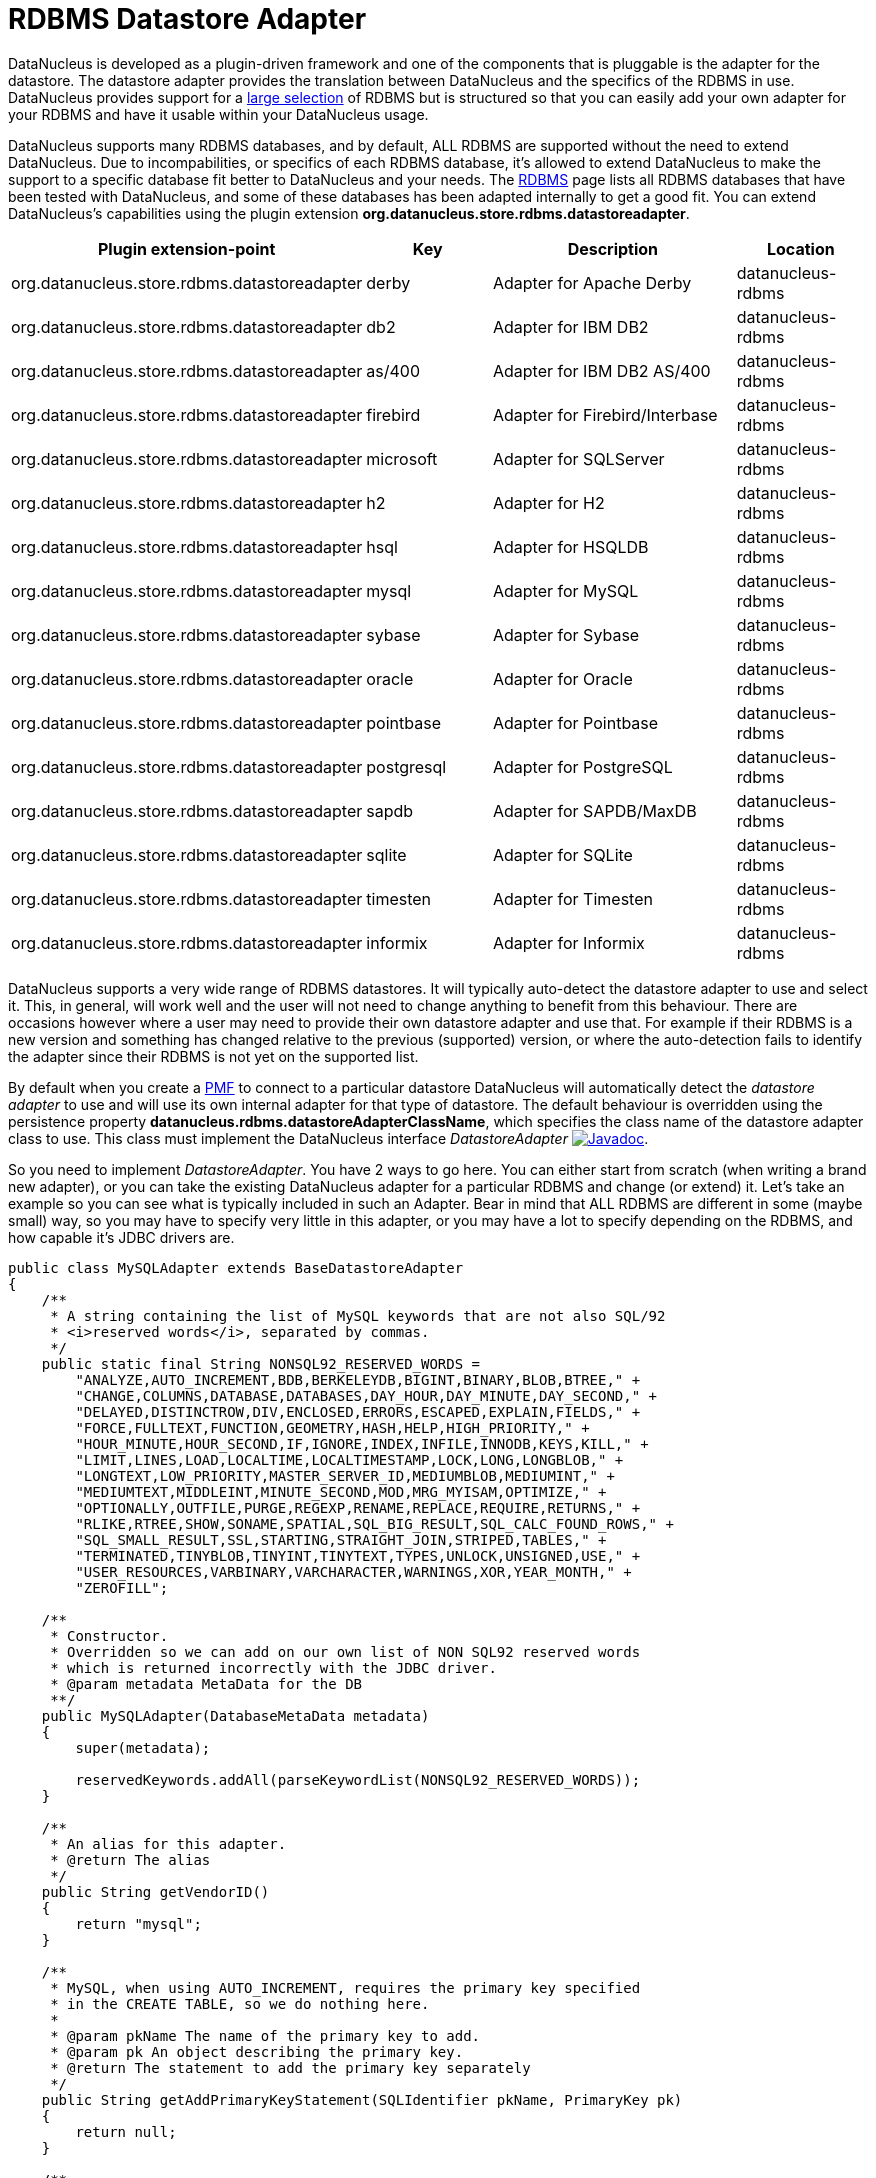 [[rdbms_datastoreadapter]]
= RDBMS Datastore Adapter
:_basedir: ../
:_imagesdir: images/

DataNucleus is developed as a plugin-driven framework and one of the components that is pluggable 
is the adapter for the datastore. The datastore adapter provides the translation between DataNucleus 
and the specifics of the RDBMS in use. DataNucleus provides support for a 
link:../datastores/datastores.html#rdbms[large selection]
of RDBMS but is structured so that you can easily add your own adapter for your RDBMS and have it usable within your DataNucleus usage.

DataNucleus supports many RDBMS databases, and by default, ALL RDBMS are supported without the need 
to extend DataNucleus. Due to incompabilities, or specifics of each RDBMS database, it's allowed to 
extend DataNucleus to make the support to a specific database fit better to DataNucleus and your needs.
The link:../datastores/datastores.html#rdbms[RDBMS] page lists 
all RDBMS databases that have been tested with DataNucleus, and some of these databases has been adapted internally to get a good fit. 
You can extend DataNucleus's capabilities using the plugin extension *org.datanucleus.store.rdbms.datastoreadapter*.

[cols="2,1,2,1", options="header"]
|===
|Plugin extension-point
|Key
|Description
|Location

|org.datanucleus.store.rdbms.datastoreadapter
|derby
|Adapter for Apache Derby
|datanucleus-rdbms

|org.datanucleus.store.rdbms.datastoreadapter
|db2
|Adapter for IBM DB2
|datanucleus-rdbms

|org.datanucleus.store.rdbms.datastoreadapter
|as/400
|Adapter for IBM DB2 AS/400
|datanucleus-rdbms

|org.datanucleus.store.rdbms.datastoreadapter
|firebird
|Adapter for Firebird/Interbase
|datanucleus-rdbms

|org.datanucleus.store.rdbms.datastoreadapter
|microsoft
|Adapter for SQLServer
|datanucleus-rdbms

|org.datanucleus.store.rdbms.datastoreadapter
|h2
|Adapter for H2
|datanucleus-rdbms

|org.datanucleus.store.rdbms.datastoreadapter
|hsql
|Adapter for HSQLDB
|datanucleus-rdbms

|org.datanucleus.store.rdbms.datastoreadapter
|mysql
|Adapter for MySQL
|datanucleus-rdbms

|org.datanucleus.store.rdbms.datastoreadapter
|sybase
|Adapter for Sybase
|datanucleus-rdbms

|org.datanucleus.store.rdbms.datastoreadapter
|oracle
|Adapter for Oracle
|datanucleus-rdbms

|org.datanucleus.store.rdbms.datastoreadapter
|pointbase
|Adapter for Pointbase
|datanucleus-rdbms

|org.datanucleus.store.rdbms.datastoreadapter
|postgresql
|Adapter for PostgreSQL
|datanucleus-rdbms

|org.datanucleus.store.rdbms.datastoreadapter
|sapdb
|Adapter for SAPDB/MaxDB
|datanucleus-rdbms

|org.datanucleus.store.rdbms.datastoreadapter
|sqlite
|Adapter for SQLite
|datanucleus-rdbms

|org.datanucleus.store.rdbms.datastoreadapter
|timesten
|Adapter for Timesten
|datanucleus-rdbms

|org.datanucleus.store.rdbms.datastoreadapter
|informix
|Adapter for Informix
|datanucleus-rdbms
|===

DataNucleus supports a very wide range of RDBMS datastores. It will typically auto-detect the datastore adapter to use
and select it. This, in general, will work well and the user will not need to change anything to benefit
from this behaviour. There are occasions however where a user may need to provide their own datastore adapter
and use that. For example if their RDBMS is a new version and something has changed relative to the previous
(supported) version, or where the auto-detection fails to identify the adapter since their RDBMS is not yet
on the supported list.

By default when you create a http://www.datanucleus.org/products/accessplatform/jdo/persistence.html#pmf[PMF] to connect to a particular datastore DataNucleus will 
automatically detect the _datastore adapter_ to use and will use its own internal adapter for that type of datastore. 
The default behaviour is overridden using the persistence property *datanucleus.rdbms.datastoreAdapterClassName*, which specifies the class name 
of the datastore adapter class to use. This class must implement the DataNucleus interface _DatastoreAdapter_
image:../images/javadoc.png[Javadoc, link=http://www.datanucleus.org/javadocs/store.rdbms/latest/org/datanucleus/store/rdbms/adapter/DatastoreAdapter.html].

So you need to implement _DatastoreAdapter_. You have 2 ways to go here. You can either start from scratch
(when writing a brand new adapter), or you can take the existing DataNucleus adapter for a particular RDBMS and change (or extend)
it. Let's take an example so you can see what is typically included in such an Adapter. Bear in mind that ALL
RDBMS are different in some (maybe small) way, so you may have to specify very little in this adapter, or
you may have a lot to specify depending on the RDBMS, and how capable it's JDBC drivers are.

[source,java]
-----
public class MySQLAdapter extends BaseDatastoreAdapter
{
    /**
     * A string containing the list of MySQL keywords that are not also SQL/92
     * <i>reserved words</i>, separated by commas.
     */
    public static final String NONSQL92_RESERVED_WORDS =
        "ANALYZE,AUTO_INCREMENT,BDB,BERKELEYDB,BIGINT,BINARY,BLOB,BTREE," +
        "CHANGE,COLUMNS,DATABASE,DATABASES,DAY_HOUR,DAY_MINUTE,DAY_SECOND," +
        "DELAYED,DISTINCTROW,DIV,ENCLOSED,ERRORS,ESCAPED,EXPLAIN,FIELDS," +
        "FORCE,FULLTEXT,FUNCTION,GEOMETRY,HASH,HELP,HIGH_PRIORITY," +
        "HOUR_MINUTE,HOUR_SECOND,IF,IGNORE,INDEX,INFILE,INNODB,KEYS,KILL," +
        "LIMIT,LINES,LOAD,LOCALTIME,LOCALTIMESTAMP,LOCK,LONG,LONGBLOB," +
        "LONGTEXT,LOW_PRIORITY,MASTER_SERVER_ID,MEDIUMBLOB,MEDIUMINT," +
        "MEDIUMTEXT,MIDDLEINT,MINUTE_SECOND,MOD,MRG_MYISAM,OPTIMIZE," +
        "OPTIONALLY,OUTFILE,PURGE,REGEXP,RENAME,REPLACE,REQUIRE,RETURNS," +
        "RLIKE,RTREE,SHOW,SONAME,SPATIAL,SQL_BIG_RESULT,SQL_CALC_FOUND_ROWS," +
        "SQL_SMALL_RESULT,SSL,STARTING,STRAIGHT_JOIN,STRIPED,TABLES," +
        "TERMINATED,TINYBLOB,TINYINT,TINYTEXT,TYPES,UNLOCK,UNSIGNED,USE," +
        "USER_RESOURCES,VARBINARY,VARCHARACTER,WARNINGS,XOR,YEAR_MONTH," +
        "ZEROFILL";

    /**
     * Constructor.
     * Overridden so we can add on our own list of NON SQL92 reserved words
     * which is returned incorrectly with the JDBC driver.
     * @param metadata MetaData for the DB
     **/
    public MySQLAdapter(DatabaseMetaData metadata)
    {
        super(metadata);

        reservedKeywords.addAll(parseKeywordList(NONSQL92_RESERVED_WORDS));
    }

    /**
     * An alias for this adapter.
     * @return The alias
     */
    public String getVendorID()
    {
        return "mysql";
    }

    /**
     * MySQL, when using AUTO_INCREMENT, requires the primary key specified
     * in the CREATE TABLE, so we do nothing here. 
     * 
     * @param pkName The name of the primary key to add.
     * @param pk An object describing the primary key.
     * @return The statement to add the primary key separately
     */
    public String getAddPrimaryKeyStatement(SQLIdentifier pkName, PrimaryKey pk)
    {
        return null;
    }

    /**
     * Whether the datastore supports specification of the primary key in
     * CREATE TABLE statements.
     * @return Whetehr it allows "PRIMARY KEY ..."
     */
    public boolean supportsPrimaryKeyInCreateStatements()
    {
        return true;
    }

    /**
     * Method to return the CREATE TABLE statement.
     * Versions before 5 need INNODB table type selecting for them.
     * @param table The table
     * @param columns The columns in the table
     * @return The creation statement 
     **/
    public String getCreateTableStatement(TableImpl table, Column[] columns)  
    {
        StringBuffer createStmt = new StringBuffer(super.getCreateTableStatement(table,columns));

        // Versions before 5.0 need InnoDB table type
        if (datastoreMajorVersion < 5)
        {
            createStmt.append(" TYPE=INNODB");
        }

        return createStmt.toString();
    }

    ...
}
-----

So here we've shown a snippet from the MySQL DatastoreAdapter. We basically take much behaviour from 
the base class but override what we need to change for our RDBMS. You should get the idea by now. 
Just go through the Javadocs of the superclass and see what you need to override.

A final step that is optional here is to integrate your new adapter as a DataNucleus plugin.
To do this you need to package it with a file `plugin.xml`, specified at the root of the CLASSPATH, like this

[source,xml]
-----
<?xml version="1.0"?>
<plugin id="mydomain" name="MyCompany DataNucleus plug-in" provider-name="MyCompany">
    <extension point="org.datanucleus.store.rdbms.datastoreadapter">
        <datastore-adapter vendor-id="myname" class-name="mydomain.MyDatastoreAdapter" priority="10"/>
    </extension>
</plugin>
-----

Note that you also require a `MANIFEST.MF` file as xref:extensions.adoc#MANIFEST[described above].

Where the __myname__ specified is a string that is part of the JDBC "product name" (returned by
"DatabaseMetaData.getDatabaseProductName()"). If there are multiple adapters for the same 
_vendor-id_ defined, the attribute __priority__ is used to determine which one is used. 
The adapter with the highest number is chosen. Note that the behaviour is undefined when two or more 
adapters with _vendor-id_ have the same priority. All adapters defined in DataNucleus and its 
official plugins use priority values between __0__ and __9__. So, to make sure your adapter 
is chosen, use a value higher than that.
